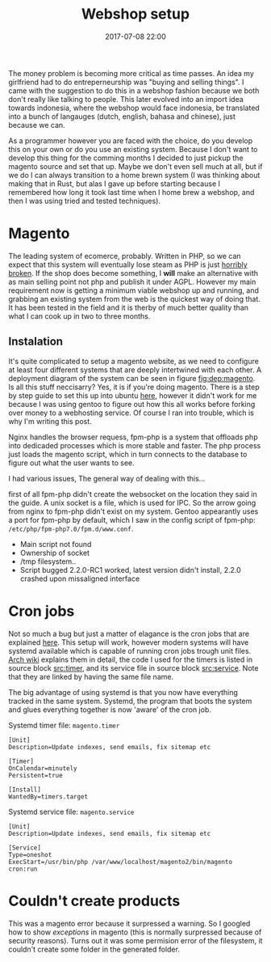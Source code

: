 #+Title: Webshop setup
#+Date: 2017-07-08 22:00
#+Category: tools
#+Tags: webshop, money
#+PROPERTY: subreddit entreperneur
#+PROPERTY: status draft

The money problem is becoming more critical as time passes.
An idea my girlfriend had to do entreperneurship was "buying and selling things".
I came with the suggestion to do this in a webshop fashion because we both don't
really like talking to people.
This later evolved into an import idea towards indonesia, where the webshop
would face indonesia, be translated into a bunch of langauges
(dutch, english, bahasa and chinese), just because we can.

As a programmer however you are faced with the choice, do you develop this on
your own or do you use an existing system.
Because I don't want to develop this thing for the comming months I decided
to just pickup the magento source and set that up.
Maybe we don't even sell much at all, but if we do I can always transition
to a home brewn system (I was thinking about making that in Rust, but alas I
gave up before starting because I remembered how long it took last time when I
home brew a webshop, and then I was using tried and tested techniques).

* Magento
The leading system of ecomerce, probably. 
Written in PHP, so we can expect that this system will eventually lose steam
as PHP is just [[https://eev.ee/blog/2012/04/09/php-a-fractal-of-bad-design/][horribly broken]].
If the shop does become something, I *will* make an alternative with as main
selling point not php and publish it under AGPL.
However my main requirement now is getting a minimum viable webshop
up and running, and grabbing an existing system from the web is the 
quickest way of doing that.
It has been tested in the field and it is therby of much better quality
than what I can cook up in two to three months.

** Instalation
It's quite complicated to setup a magento website, as we need to configure
at least four different systems that are deeply intertwined with each other.
A deployment diagram of the system can be seen in figure [[fig:dep:magento]].
Is all this stuff neccisarry? Yes, it is if you're doing magento.
There is a step by step guide to set this up into
ubuntu [[https://www.howtoforge.com/tutorial/how-to-install-magento-with-nginx-on-ubuntu/][here]], however it didn't work for me because I was using
gentoo to figure out how this all works before forking over money to 
a webhosting service.
Of course I ran into trouble, which is why I'm writing this post.

Nginx handles the browser requess, fpm-php is a system that 
offloads php into dedicaded processes which is more stable and faster.
The php process just loads the magento script, which in turn connects 
to the database to figure out what the user wants to see.

#+NAME: fig:dep:magento
#+BEGIN_SRC plantuml :cache yes :file ./images/2017/uml/dep:magento.svg :exports results
!pragma horizontalLineBetweenDifferentPackageAllowed

actor user
agent nginx
user -> nginx : requests web page

agent "fpm-php" as php

nginx --> php : Trough socket: What should I do?

php -right-> processcloud : Forks of a php process todo the real work

cloud "php processes" as processcloud{
    agent "php" as reader
}
artifact "magento script" as magento

reader --> magento : Reads
database mysql [
Orders
User state
Other variable data
]
magento --> mysql : What to show the user?
#+END_SRC

#+CAPTION: Magento IPC overview
#+LABEL: fig:dep:magento
#+RESULTS[94b94774d5e2d6f46b891be9a5d49400cc80a8cf]: fig:dep:magento
[[file:./images/2017/uml/dep:magento.svg]]

I had various issues,
The general way of dealing with this...

first of all fpm-php didn't create the websocket
on the location they said in the guide.
A unix socket is a file, which is used for IPC.
So the arrow going from nginx to fpm-php didn't exist on my system.
Gentoo appearantly uses a port for fpm-php by default, which I saw
in the config script of fpm-php: =/etc/php/fpm-php7.0/fpm.d/www.conf=.

+ Main script not found
+ Ownership of socket
+ /tmp filesystem..
+ Script bugged 2.2.0-RC1 worked, latest version didn't install, 2.2.0 crashed
  upon missaligned interface

* Cron jobs
Not so much a bug but just a matter of elagance is the cron jobs
that are explained [[http://devdocs.magento.com/guides/v2.0/config-guide/cli/config-cli-subcommands-cron.html#config-cli-cron-bkg][here]]. This setup will work, however modern systems
will have systemd available which is capable of running cron jobs trough
unit files.
[[https://wiki.archlinux.org/index.php/Systemd/Timers][Arch wiki]] explains them in detail, the code I used for the timers is listed
in source block [[src:timer]], and its service file in source block [[src:service]].
Note that they are linked by having the same file name.

The big advantage of using systemd is that you now have everything tracked
in the same system.
Systemd, the program that boots the system and glues everything 
together is now 'aware' of the cron job.


#+CAPTION: Systemd timer file: =magento.timer=
#+NAME: src:timer
#+BEGIN_SRC systemd
[Unit]
Description=Update indexes, send emails, fix sitemap etc

[Timer]
OnCalendar=minutely
Persistent=true

[Install]
WantedBy=timers.target
#+END_SRC

#+CAPTION: Systemd service file: =magento.service=
#+NAME: src:service
#+BEGIN_SRC systemd
[Unit]
Description=Update indexes, send emails, fix sitemap etc

[Service]
Type=oneshot
ExecStart=/usr/bin/php /var/www/localhost/magento2/bin/magento cron:run
#+END_SRC

* Couldn't create products
This was a magento error because it surpressed a warning.
So I googled how to show [[ https://magento.stackexchange.com/questions/94530/how-to-enable-error-and-exception-logging-in-magento2][exceptions]] in magento
(this is normally surpressed because of security reasons).
Turns out it was some permision error of the filesystem,
it couldn't create some folder in the generated folder.

